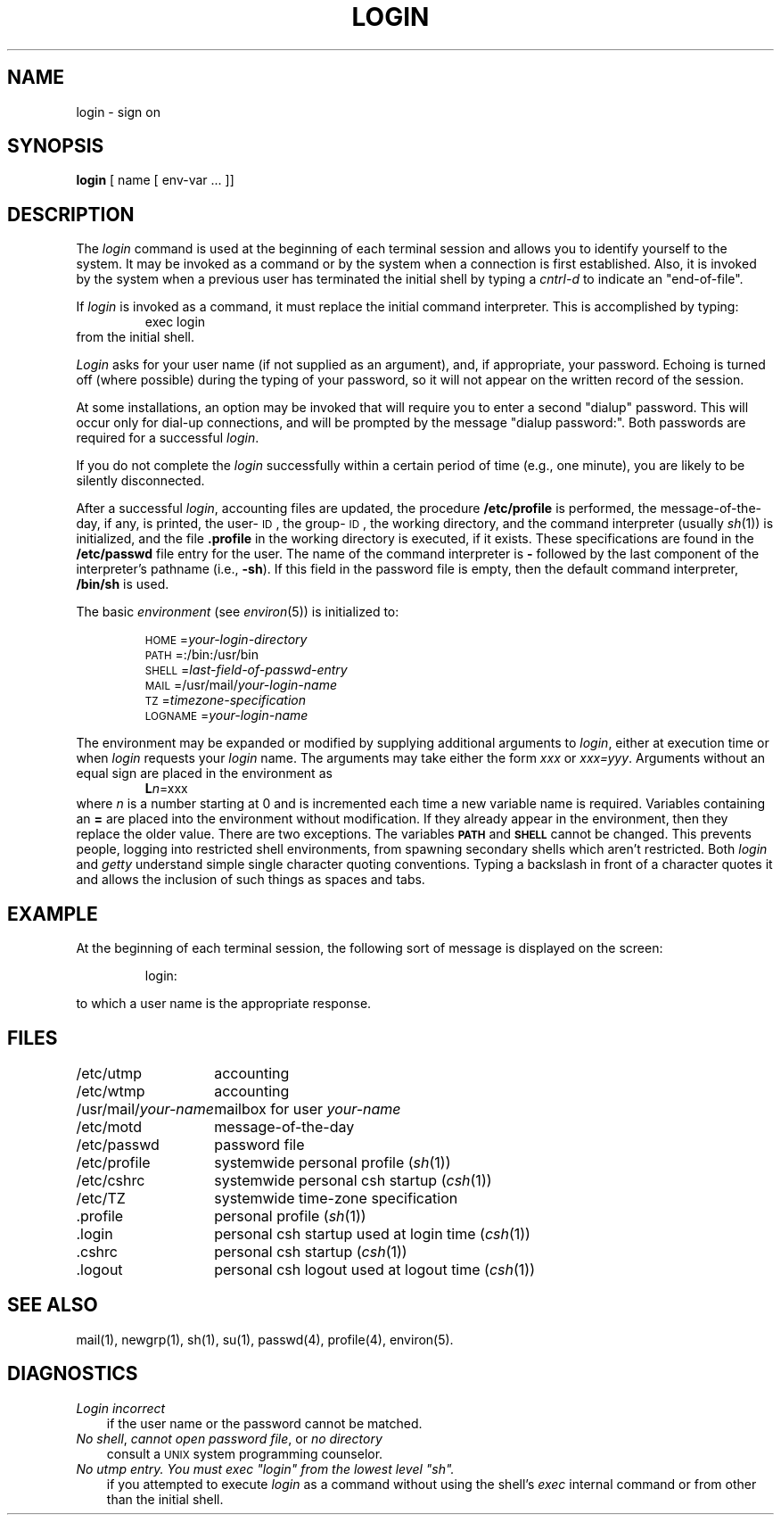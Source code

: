 '\"macro stdmacro
.TH LOGIN 1
.SH NAME
login \- sign on
.SH SYNOPSIS
.B login
[ name [ env-var .\|.\|. ]\|]
.SH DESCRIPTION
The
.I login\^
command
is used at the beginning of each terminal session
and allows you to identify yourself to the system.
It may be invoked as a command or
by the system when a connection
is first established.
Also, it is invoked by the system when a previous user has
terminated the initial shell by typing a
.I cntrl-d
to indicate an "end-of-file".
.PP
If
.I login\^
is invoked as a command, it must replace the initial
command interpreter.
This is accomplished by typing:
.RS
exec login
.RE
from the initial shell.
.PP
.I Login\^
asks for your user name (if not supplied as an argument), and, if
appropriate, your password.
Echoing is turned off (where possible) during the typing of your password,
so it will not appear on the written record of the
session.
.PP
At some installations, an option may be invoked that will require
you to enter a second "dialup" password.
This will occur only
for dial-up connections, and will be prompted by the message
"dialup password:".
Both passwords are required for a successful 
.IR login .
.PP
If you do not complete the 
.I login\^
successfully within a
certain period of time (e.g.,
one minute), you are likely to be silently disconnected.
.PP
After a successful 
.IR login ,
accounting files are updated,
the procedure
.B /etc/profile
is performed,
the message-of-the-day, if any, is printed,
the user-\s-1ID\s+1, the group-\s-1ID\s+1, 
the working directory, and the command interpreter
(usually 
.IR sh\^ (1))
is initialized,
and the file
.B \&.profile
in the working directory is executed,
if it exists.
These specifications are found in the 
.B /etc/passwd
file entry for the user.
The name of the command interpreter is
.B \-
followed by the last component of the interpreter's pathname
(i.e.,
.BR \-sh ).
If this field in the password file is empty,
then the default command interpreter,
.B /bin/sh
is used.
.PP
The basic
.I environment\^
(see
.IR environ\^ (5))
is initialized to:
.PP
.RS
\s-1HOME\s+1=\f2your-login-directory\fP
.br
\s-1PATH\s+1=:/bin:/usr/bin
.br
\s-1SHELL\s+1=\f2last-field-of-passwd-entry\fP
.br
\s-1MAIL\s+1=/usr/mail/\f2your-login-name\fP
.br
\s-1TZ\s+1=\f2timezone-specification\fP
.br
\s-1LOGNAME\s+1=\f2your-login-name\fP
.RE
.PP
The environment may be expanded or modified by supplying additional
arguments to
.IR login ,
either at execution time or when
.I login\^
requests your 
.I login\^
name.  The arguments may take either the form
.I xxx\^
or
.IR xxx=yyy .
Arguments without an equal sign are placed
in the environment as
.RS
\f3L\|\f2n\^\f1=xxx
.RE
where
.I n\^
is a number starting at 0 and is incremented each time
a new variable name is required.
Variables containing an
.B =
are placed into the environment without modification.  If they
already appear in the environment, then they replace the older
value.  There are two exceptions.  The variables
.B \s-1PATH\s+1
and
.B \s-1SHELL\s+1
cannot be changed.  This prevents people, logging into restricted
shell environments, from spawning secondary shells which aren't
restricted.  Both
.I login\^
and
.I getty\^
understand simple single character quoting conventions.  Typing a
backslash
in front of a character quotes it and allows the inclusion of such
things as spaces and tabs.
.SH EXAMPLE
At the beginning of each terminal session, the following sort of
message is displayed on the screen:
.IP
.br
login:
.PP
to which a user name is the appropriate response.
.SH FILES
.ta \w'/usr/mail/your-name\ \ 'u
/etc/utmp	accounting
.br
/etc/wtmp	accounting
.br
.RI /usr/mail/ your-name "	mailbox for user\^"
.I your-name\^
.br
/etc/motd	message-of-the-day
.br
/etc/passwd	password file
.br
/etc/profile	systemwide personal profile 
.RI ( sh\^ (1))
.br
/etc/cshrc	systemwide personal csh startup 
.RI ( csh\^ (1))
.br 
/etc/TZ	systemwide time-zone specification
.br
\&.profile	personal profile 
.RI ( sh\^ (1))
.br
\&.login	personal csh startup used at login time
.RI ( csh\^ (1))
.br
\&.cshrc	personal csh startup
.RI ( csh\^ (1))
.br
\&.logout	personal csh logout used at logout time
.RI ( csh\^ (1))
.SH "SEE ALSO"
mail(1),
newgrp(1),
sh(1),
su(1),
passwd(4),
profile(4),
environ(5).
.SH DIAGNOSTICS
.TP .3i
.I "Login incorrect"
if the user name or the password cannot be matched.
.TP
\f2No shell\f1, \f2cannot open password file\f1, or \f2no directory\f1
consult a
.SM UNIX 
system programming counselor.
.tr ~"
.TP
.I "No utmp entry. You must exec ~login~ from the lowest level ~sh~."
if you attempted to execute \f2login\^\fP as a command without using
the shell's \f2exec\^\fP internal command or from other than the initial shell.
.tr ~~
.\"	@(#)login.1	5.1 of 11/15/83
